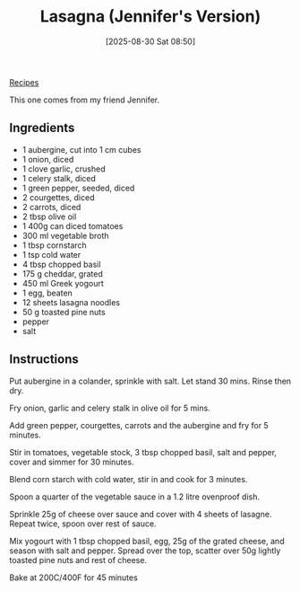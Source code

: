 :PROPERTIES:
:ID:       c1a97a5f-82b8-4230-8d14-e11af384f8ef
:END:
#+date: [2025-08-30 Sat 08:50]
#+hugo_lastmod: [2025-08-30 Sat 08:50]
#+title: Lasagna (Jennifer's Version)
#+filetags:

[[id:3a1caf2c-7854-4cf0-bb11-bb7806618c36][Recipes]]

This one comes from my friend Jennifer.

** Ingredients

 * 1 aubergine, cut into 1 cm cubes
 * 1 onion, diced
 * 1 clove garlic, crushed
 * 1 celery stalk, diced
 * 1 green pepper, seeded, diced
 * 2 courgettes, diced
 * 2 carrots, diced
 * 2 tbsp olive oil
 * 1 400g can diced tomatoes
 * 300 ml vegetable broth
 * 1 tbsp cornstarch
 * 1 tsp cold water
 * 4 tbsp chopped basil
 * 175 g cheddar, grated
 * 450 ml Greek yogourt
 * 1 egg, beaten
 * 12 sheets lasagna noodles
 * 50 g toasted pine nuts
 * pepper
 * salt

** Instructions

Put aubergine in a colander, sprinkle with salt. Let stand 30 mins. Rinse
then dry.

Fry onion, garlic and celery stalk in olive oil for 5 mins.

Add green pepper, courgettes, carrots and the aubergine and fry for 5
minutes.

Stir in tomatoes, vegetable stock, 3 tbsp chopped basil, salt and pepper,
cover and simmer for 30 minutes.
 
Blend corn starch with cold water, stir in and cook for 3 minutes.
 
Spoon a quarter of the vegetable sauce in a 1.2 litre ovenproof dish.
 
Sprinkle 25g of cheese over sauce and cover with 4 sheets of lasagne. Repeat
twice, spoon over rest of sauce.
 
Mix yogourt with 1 tbsp chopped basil, egg, 25g of the grated cheese, and
season with salt and pepper. Spread over the top, scatter over 50g lightly
toasted pine nuts and rest of cheese.
 
Bake at 200C/400F for 45 minutes
